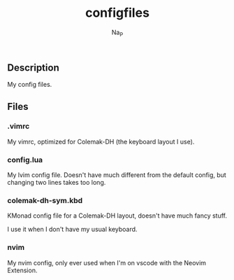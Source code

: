 #+title:  configfiles
#+author: Na_P

** Description
My config files.

** Files
*** .vimrc
My vimrc, optimized for Colemak-DH (the keyboard layout I use).

*** config.lua
My lvim config file.
Doesn't have much different from the default config, but changing two lines takes too long.

*** colemak-dh-sym.kbd
KMonad config file for a Colemak-DH layout, doesn't have much fancy stuff. 

I use it when I don't have my usual keyboard.

*** nvim
My nvim config, only ever used when I'm on vscode with the Neovim Extension.
